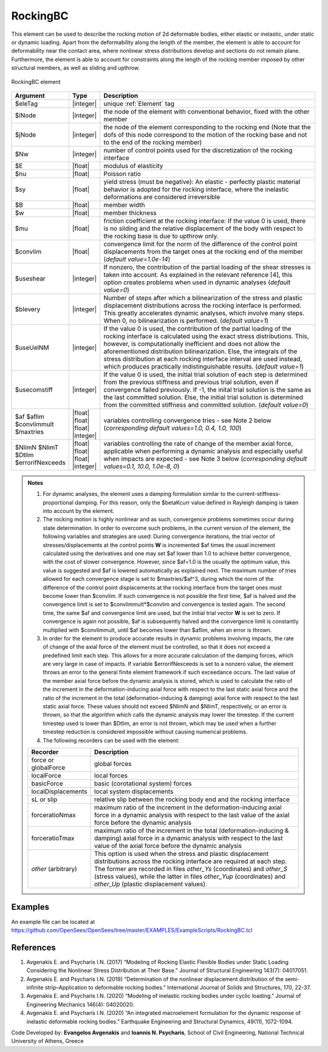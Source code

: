 .. _RockingBC:

RockingBC
^^^^^^^^^

This element can be used to describe the rocking motion of 2d deformable bodies, either elastic or inelastic, under static or dynamic loading. 
Apart from the deformability along the length of the member, the element is able to account for deformability near the contact area, where nonlinear stress distributions develop and sections do not remain plane. 
Furthermore, the element is able to account for constraints along the length of the rocking member imposed by other structural members, as well as sliding and upthrow. 

.. figure:: RockingBC.png
   :align: center
   :figclass: align-center
   :width: 700

   RockingBC element

.. function:: element RockingBC $eleTag $iNode $jNode $Nw $E $nu $sy $B $w $mu <-convlim $convlim> <-useshear $useshear> <-blevery $blevery> <-useUelNM $useUelNM> <-usecomstiff $usecomstiff> <-af $af> <-aflim $aflim> <-convlimmult $convlimmult> <-maxtries $maxtries> <-NlimN $NlimN> <-NlimT $NlimT> <-Dtlim $Dtlim> <-errorifNexceeds $errorifNexceeds>

.. csv-table:: 
   :header: "Argument", "Type", "Description"
   :widths: 5, 5, 40
   
   $eleTag, |integer|, "unique :ref:`Element` tag"
   $iNode, |integer|, "the node of the element with conventional behavior, fixed with the other member"
   $jNode, |integer|, "the node of the element corresponding to the rocking end (Note that the dofs of this node correspond to the motion of the rocking base and not to the end of the rocking member)"
   $Nw, |integer|, "number of control points used for the discretization of the rocking interface"
   $E, |float|, "modulus of elasticity"
   $nu, |float|, "Poisson ratio"
   $sy, |float|, "yield stress (must be negative): An elastic - perfectly plastic material behavior is adopted for the rocking interface, where the inelastic deformations are considered irreversible"
   $B, |float|, "member width"
   $w, |float|, "member thickness"
   $mu, |float|, "friction coefficient at the rocking interface: If the value 0 is used, there is no sliding and the relative displacement of the body with respect to the rocking base is due to upthrow only."
   $convlim, |float|, "convergence limit for the norm of the difference of the control point displacements from the target ones at the rocking end of the member (*default value=1.0e-14*)"
   $useshear, |integer|, "If nonzero, the contribution of the partial loading of the shear stresses is taken into account. As explained in the relevant reference [4], this option creates problems when used in dynamic analyses (*default value=0*)"
   $blevery, |integer|, "Number of steps after which a bilinearization of the stress and plastic displacement distributions across the rocking interface is performed. This greatly accelerates dynamic analyses, which involve many steps. When 0, no bilinearization is performed. (*default value=1*)"
   $useUelNM, |integer|, "If the value 0 is used, the contribution of the partial loading of the rocking interface is calculated using the exact stress distributions. This, however, is computationally inefficient and does not allow the aforementioned distribution bilinearization. Else, the integrals of the stress distribution at each rocking interface interval are used instead, which produces practically indistinguishable results. (*default value=1*)"
   $usecomstiff, |integer|, "If the value 0 is used, the initial trial solution of each step is determined from the previous stiffness and previous trial solution, even if convergence failed previously. If -1, the inital trial solution is the same as the last committed solution. Else, the initial trial solution is determined from the committed stiffness and committed solution. (*default value=0*)"
   $af $aflim $convlimmult $maxtries, |float| |float| |float| |integer|, "variables controlling convergence tries - see Note 2 below (*corresponding default values=1.0, 0.4, 1.0, 100*)"
   $NlimN $NlimT $Dtlim $errorifNexceeds, |float| |float| |float| |integer|, "variables controlling the rate of change of the member axial force, applicable when performing a dynamic analysis and especially useful when impacts are expected - see Note 3 below (*corresponding default values=0.1, 10.0, 1.0e-8, 0*)"

.. admonition:: Notes

   #. For dynamic analyses, the element uses a damping formulation similar to the current-stiffness-proportional damping. For this reason, only the $betaKcurr value defined in Rayleigh damping is taken into account by the element.
   
   #. The rocking motion is highly nonlinear and as such, convergence problems sometimes occur during state determination. In order to overcome such problems, in the current version of the element, the following variables and strategies are used: During convergence iterations, the trial vector of stresses/displacements at the control points **W** is incremented $af times the usual increment calculated using the derivatives and one may set $af lower than 1.0 to achieve better convergence, with the cost of slower convergence. However, since $af=1.0 is the usually the optimum value, this value is suggested and $af is lowered automatically as explained next. The maximum number of tries allowed for each convergence stage is set to $maxtries/$af^3, during which the norm of the difference of the control point displacements at the rocking interface from the target ones must become lower than $convlim. If such convergence is not possible the first time, $af is halved and the convergence limit is set to $convlimmult*$convlim and convergence is tested again. The second time, the same $af and convergence limit are used, but the initial trial vector **W** is set to zero. If convergence is again not possible, $af is subsequently halved and the convergence limit is constantly multiplied with $convlimmult, until $af becomes lower than $aflim, when an error is thrown.
   
   #. In order for the element to produce accurate results in dynamic problems involving impacts, the rate of change of the axial force of the element must be controlled, so that it does not exceed a predefined limit each step. This allows for a more accurate calculation of the damping forces, which are very large in case of impacts. If variable $errorifNexceeds is set to a nonzero value, the element throws an error to the general finite element framework if such exceedance occurs. The last value of the member axial force before the dynamic analysis is stored, which is used to calculate the ratio of the increment in the deformation-inducing axial force with respect to the last static axial force and the ratio of the increment in the total (deformation-inducing & damping) axial force with respect to the last static axial force. These values should not exceed $NlimN and $NlimT, respectively, or an error is thrown, so that the algorithm which calls the dynamic analysis may lower the timestep. If the current timestep used is lower than $Dtlim, an error is not thrown, which may be used when a further timestep reduction is considered impossible without causing numerical problems.
   
   #. The following recorders can be used with the element:
   
   .. csv-table:: 
      :header: "Recorder", "Description"
      :widths: 5, 40
      
      force or globalForce, global forces
      localForce, local forces
      basicForce, basic (corotational system) forces
      localDisplacements, local system displacements
      sL or slip, relative slip between the rocking body end and the rocking interface
      forceratioNmax, maximum ratio of the increment in the deformation-inducing axial force in a dynamic analysis with respect to the last value of the axial force before the dynamic analysis
      forceratioTmax, maximum ratio of the increment in the total (deformation-inducing & damping) axial force in a dynamic analysis with respect to the last value of the axial force before the dynamic analysis
      *other* (arbitrary), "This option is used when the stress and plastic displacement distributions across the rocking interface are required at each step. The former are recorded in files *other_Ys* (coordinates) and *other_S* (stress values), while the latter in files *other_Yup* (coordinates) and *other_Up* (plastic displacement values)."


Examples
--------

An example file can be located at https://github.com/OpenSees/OpenSees/tree/master/EXAMPLES/ExampleScripts/RockingBC.tcl

References 
----------

#. Avgenakis E. and Psycharis I.N. (2017) “Modeling of Rocking Elastic Flexible Bodies under Static Loading Considering the Nonlinear Stress Distribution at Their Base.” Journal of Structural Engineering 143(7): 04017051.
    
#. Avgenakis E. and Psycharis I.N. (2019) “Determination of the nonlinear displacement distribution of the semi-infinite strip–Application to deformable rocking bodies.” International Journal of Solids and Structures, 170, 22-37.
    
#. Avgenakis E. and Psycharis I.N. (2020) “Modeling of inelastic rocking bodies under cyclic loading.” Journal of Engineering Mechanics 146(4): 04020020.
    
#. Avgenakis E. and Psycharis I.N. (2020) “An integrated macroelement formulation for the dynamic response of inelastic deformable rocking bodies.” Earthquake Engineering and Structural Dynamics, 49(11), 1072-1094.

Code Developed by: **Evangelos Avgenakis** and **Ioannis N. Psycharis**, School of Civil Engineering, National Technical University of Athens, Greece

